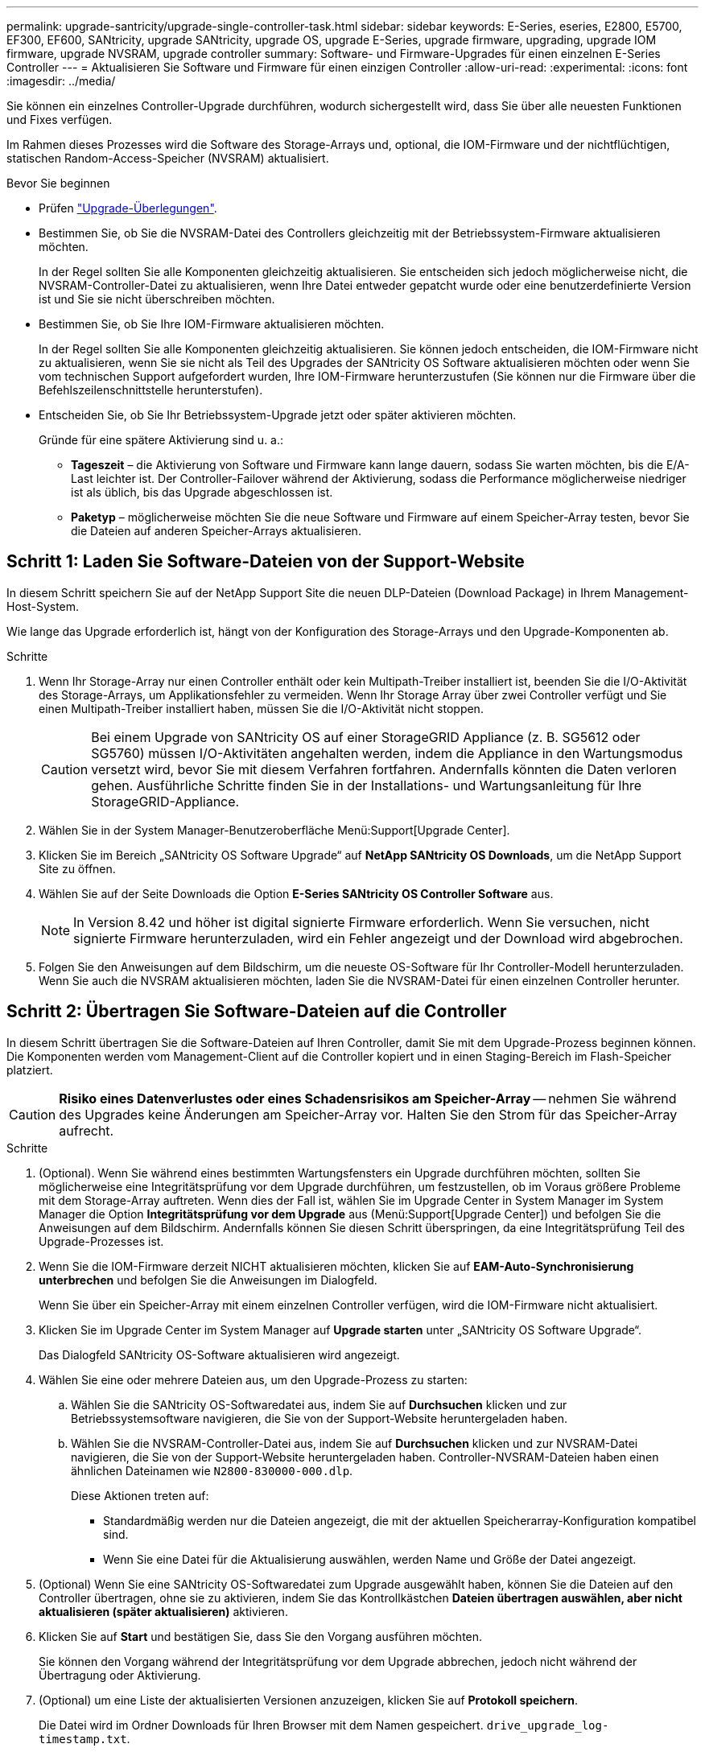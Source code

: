 ---
permalink: upgrade-santricity/upgrade-single-controller-task.html 
sidebar: sidebar 
keywords: E-Series, eseries, E2800, E5700, EF300, EF600, SANtricity, upgrade SANtricity, upgrade OS, upgrade E-Series, upgrade firmware, upgrading, upgrade IOM firmware, upgrade NVSRAM, upgrade controller 
summary: Software- und Firmware-Upgrades für einen einzelnen E-Series Controller 
---
= Aktualisieren Sie Software und Firmware für einen einzigen Controller
:allow-uri-read: 
:experimental: 
:icons: font
:imagesdir: ../media/


[role="lead"]
Sie können ein einzelnes Controller-Upgrade durchführen, wodurch sichergestellt wird, dass Sie über alle neuesten Funktionen und Fixes verfügen.

Im Rahmen dieses Prozesses wird die Software des Storage-Arrays und, optional, die IOM-Firmware und der nichtflüchtigen, statischen Random-Access-Speicher (NVSRAM) aktualisiert.

.Bevor Sie beginnen
* Prüfen link:overview-upgrade-consider-task.html["Upgrade-Überlegungen"].
* Bestimmen Sie, ob Sie die NVSRAM-Datei des Controllers gleichzeitig mit der Betriebssystem-Firmware aktualisieren möchten.
+
In der Regel sollten Sie alle Komponenten gleichzeitig aktualisieren. Sie entscheiden sich jedoch möglicherweise nicht, die NVSRAM-Controller-Datei zu aktualisieren, wenn Ihre Datei entweder gepatcht wurde oder eine benutzerdefinierte Version ist und Sie sie nicht überschreiben möchten.

* Bestimmen Sie, ob Sie Ihre IOM-Firmware aktualisieren möchten.
+
In der Regel sollten Sie alle Komponenten gleichzeitig aktualisieren. Sie können jedoch entscheiden, die IOM-Firmware nicht zu aktualisieren, wenn Sie sie nicht als Teil des Upgrades der SANtricity OS Software aktualisieren möchten oder wenn Sie vom technischen Support aufgefordert wurden, Ihre IOM-Firmware herunterzustufen (Sie können nur die Firmware über die Befehlszeilenschnittstelle herunterstufen).

* Entscheiden Sie, ob Sie Ihr Betriebssystem-Upgrade jetzt oder später aktivieren möchten.
+
Gründe für eine spätere Aktivierung sind u. a.:

+
** *Tageszeit* – die Aktivierung von Software und Firmware kann lange dauern, sodass Sie warten möchten, bis die E/A-Last leichter ist. Der Controller-Failover während der Aktivierung, sodass die Performance möglicherweise niedriger ist als üblich, bis das Upgrade abgeschlossen ist.
** *Paketyp* – möglicherweise möchten Sie die neue Software und Firmware auf einem Speicher-Array testen, bevor Sie die Dateien auf anderen Speicher-Arrays aktualisieren.






== Schritt 1: Laden Sie Software-Dateien von der Support-Website

In diesem Schritt speichern Sie auf der NetApp Support Site die neuen DLP-Dateien (Download Package) in Ihrem Management-Host-System.

Wie lange das Upgrade erforderlich ist, hängt von der Konfiguration des Storage-Arrays und den Upgrade-Komponenten ab.

.Schritte
. Wenn Ihr Storage-Array nur einen Controller enthält oder kein Multipath-Treiber installiert ist, beenden Sie die I/O-Aktivität des Storage-Arrays, um Applikationsfehler zu vermeiden. Wenn Ihr Storage Array über zwei Controller verfügt und Sie einen Multipath-Treiber installiert haben, müssen Sie die I/O-Aktivität nicht stoppen.
+

CAUTION: Bei einem Upgrade von SANtricity OS auf einer StorageGRID Appliance (z. B. SG5612 oder SG5760) müssen I/O-Aktivitäten angehalten werden, indem die Appliance in den Wartungsmodus versetzt wird, bevor Sie mit diesem Verfahren fortfahren. Andernfalls könnten die Daten verloren gehen. Ausführliche Schritte finden Sie in der Installations- und Wartungsanleitung für Ihre StorageGRID-Appliance.

. Wählen Sie in der System Manager-Benutzeroberfläche Menü:Support[Upgrade Center].
. Klicken Sie im Bereich „SANtricity OS Software Upgrade“ auf *NetApp SANtricity OS Downloads*, um die NetApp Support Site zu öffnen.
. Wählen Sie auf der Seite Downloads die Option *E-Series SANtricity OS Controller Software* aus.
+

NOTE: In Version 8.42 und höher ist digital signierte Firmware erforderlich. Wenn Sie versuchen, nicht signierte Firmware herunterzuladen, wird ein Fehler angezeigt und der Download wird abgebrochen.

. Folgen Sie den Anweisungen auf dem Bildschirm, um die neueste OS-Software für Ihr Controller-Modell herunterzuladen. Wenn Sie auch die NVSRAM aktualisieren möchten, laden Sie die NVSRAM-Datei für einen einzelnen Controller herunter.




== Schritt 2: Übertragen Sie Software-Dateien auf die Controller

In diesem Schritt übertragen Sie die Software-Dateien auf Ihren Controller, damit Sie mit dem Upgrade-Prozess beginnen können. Die Komponenten werden vom Management-Client auf die Controller kopiert und in einen Staging-Bereich im Flash-Speicher platziert.


CAUTION: *Risiko eines Datenverlustes oder eines Schadensrisikos am Speicher-Array* -- nehmen Sie während des Upgrades keine Änderungen am Speicher-Array vor. Halten Sie den Strom für das Speicher-Array aufrecht.

.Schritte
. (Optional). Wenn Sie während eines bestimmten Wartungsfensters ein Upgrade durchführen möchten, sollten Sie möglicherweise eine Integritätsprüfung vor dem Upgrade durchführen, um festzustellen, ob im Voraus größere Probleme mit dem Storage-Array auftreten. Wenn dies der Fall ist, wählen Sie im Upgrade Center in System Manager im System Manager die Option *Integritätsprüfung vor dem Upgrade* aus (Menü:Support[Upgrade Center]) und befolgen Sie die Anweisungen auf dem Bildschirm. Andernfalls können Sie diesen Schritt überspringen, da eine Integritätsprüfung Teil des Upgrade-Prozesses ist.
. Wenn Sie die IOM-Firmware derzeit NICHT aktualisieren möchten, klicken Sie auf *EAM-Auto-Synchronisierung unterbrechen* und befolgen Sie die Anweisungen im Dialogfeld.
+
Wenn Sie über ein Speicher-Array mit einem einzelnen Controller verfügen, wird die IOM-Firmware nicht aktualisiert.

. Klicken Sie im Upgrade Center im System Manager auf *Upgrade starten* unter „SANtricity OS Software Upgrade“.
+
Das Dialogfeld SANtricity OS-Software aktualisieren wird angezeigt.

. Wählen Sie eine oder mehrere Dateien aus, um den Upgrade-Prozess zu starten:
+
.. Wählen Sie die SANtricity OS-Softwaredatei aus, indem Sie auf *Durchsuchen* klicken und zur Betriebssystemsoftware navigieren, die Sie von der Support-Website heruntergeladen haben.
.. Wählen Sie die NVSRAM-Controller-Datei aus, indem Sie auf *Durchsuchen* klicken und zur NVSRAM-Datei navigieren, die Sie von der Support-Website heruntergeladen haben. Controller-NVSRAM-Dateien haben einen ähnlichen Dateinamen wie `N2800-830000-000.dlp`.


+
Diese Aktionen treten auf:

+
** Standardmäßig werden nur die Dateien angezeigt, die mit der aktuellen Speicherarray-Konfiguration kompatibel sind.
** Wenn Sie eine Datei für die Aktualisierung auswählen, werden Name und Größe der Datei angezeigt.


. (Optional) Wenn Sie eine SANtricity OS-Softwaredatei zum Upgrade ausgewählt haben, können Sie die Dateien auf den Controller übertragen, ohne sie zu aktivieren, indem Sie das Kontrollkästchen *Dateien übertragen auswählen, aber nicht aktualisieren (später aktualisieren)* aktivieren.
. Klicken Sie auf *Start* und bestätigen Sie, dass Sie den Vorgang ausführen möchten.
+
Sie können den Vorgang während der Integritätsprüfung vor dem Upgrade abbrechen, jedoch nicht während der Übertragung oder Aktivierung.

. (Optional) um eine Liste der aktualisierten Versionen anzuzeigen, klicken Sie auf *Protokoll speichern*.
+
Die Datei wird im Ordner Downloads für Ihren Browser mit dem Namen gespeichert. `drive_upgrade_log-timestamp.txt`.



Wenn Sie Ihre Softwaredateien bereits aktiviert haben, gehen Sie zu  4: Complete software and firmware upgrade; Sonst, gehen Sie zu  3: Activate software files.



== Schritt 3: Aktivieren Sie Software-Dateien

Führen Sie diesen Schritt nur aus, wenn Sie über Software oder Firmware verfügen, die zwar übertragen, aber nicht aktiviert wurde. Um diesen Status zu überprüfen, suchen Sie im Bereich Benachrichtigungen auf der System Manager-Startseite oder auf der Seite Upgrade Center nach einer Benachrichtigung.

Wenn Sie den Aktivierungsvorgang durchführen, wird die aktuelle Software und Firmware durch die neue Software und Firmware ersetzt. Sie können den Aktivierungsvorgang nach dem Start nicht beenden.

.Schritte
. Wählen Sie in der System Manager-Benutzeroberfläche Menü:Support[Upgrade Center].
. Klicken Sie im Bereich „SANtricity OS Software Upgrade“ auf *Aktivieren* und bestätigen Sie, dass Sie den Vorgang ausführen möchten.
. (Optional) um eine Liste der aktualisierten Versionen anzuzeigen, klicken Sie auf *Protokoll speichern*.
+
Die Datei wird im Ordner Downloads für Ihren Browser mit dem Namen gespeichert. `drive_upgrade_log-timestamp.txt`.





== Schritt 4: Software- und Firmware-Upgrade abschließen

Führen Sie das Software- und Firmware-Upgrade durch, indem Sie die Versionen im Dialogfeld Software- und Firmware-Bestandsaufnahme überprüfen.

.Bevor Sie beginnen
* Sie müssen Ihre Software oder Firmware aktiviert haben.


.Schritte
. Stellen Sie in System Manager sicher, dass alle Komponenten auf der Seite Hardware angezeigt werden.
. Überprüfen Sie die neuen Software- und Firmware-Versionen, indem Sie das Dialogfeld Software- und Firmware-Bestandsaufnahme aktivieren (gehen Sie zu Menü:Support[Upgrade Center] und klicken Sie dann auf den Link für *Software- und Firmware-Bestandsaufnahme*).
. Wenn Sie den Controller NVSRAM aktualisiert haben, gehen während der Aktivierung alle benutzerdefinierten Einstellungen, die Sie auf den vorhandenen NVSRAM angewendet haben, verloren. Sie müssen die benutzerdefinierten Einstellungen erneut auf den NVSRAM anwenden, nachdem der Aktivierungsvorgang abgeschlossen ist.
. Wenn während des Aktualisierungsvorgangs eines der folgenden Fehler auftritt, ergreifen Sie die entsprechende empfohlene Maßnahme.
+
|===
| Wenn dieser Fehler beim Herunterladen der Firmware auftritt... | Führen Sie dann folgende Schritte aus... 


 a| 
Ausgefallene zugewiesene Laufwerke
 a| 
Ein Grund für den Fehler könnte sein, dass das Laufwerk nicht über die entsprechende Signatur verfügt. Stellen Sie sicher, dass es sich bei dem betroffenen Laufwerk um ein autorisiertes Laufwerk handelt. Weitere Informationen erhalten Sie vom technischen Support.

Stellen Sie beim Austausch eines Laufwerks sicher, dass das Ersatzlaufwerk eine Kapazität hat, die der des ausgefallenen Laufwerks entspricht oder größer ist als das ausgefallene Laufwerk, das Sie ersetzen.

Sie können das ausgefallene Laufwerk ersetzen, während das Speicher-Array I/O-Vorgänge erhält



 a| 
Prüfen Sie das Speicher-Array
 a| 
** Stellen Sie sicher, dass jedem Controller eine IP-Adresse zugewiesen wurde.
** Stellen Sie sicher, dass alle an den Controller angeschlossenen Kabel nicht beschädigt sind.
** Stellen Sie sicher, dass alle Kabel fest angeschlossen sind.




 a| 
Integrierte Hot-Spare-Laufwerke
 a| 
Diese Fehlerbedingung muss korrigiert werden, bevor Sie die Firmware aktualisieren können. Starten Sie System Manager und beheben Sie das Problem mit dem Recovery Guru.



 a| 
Unvollständige Volume-Gruppen
 a| 
Wenn eine oder mehrere Volume-Gruppen oder Disk Pools unvollständig sind, müssen Sie diese Fehlerbedingung korrigieren, bevor Sie die Firmware aktualisieren können. Starten Sie System Manager und beheben Sie das Problem mit dem Recovery Guru.



 a| 
Exklusive Vorgänge (nicht für Medien-/Paritäts-Scan im Hintergrund), die derzeit auf Volume-Gruppen ausgeführt werden
 a| 
Wenn ein oder mehrere exklusive Vorgänge ausgeführt werden, müssen die Vorgänge abgeschlossen sein, bevor die Firmware aktualisiert werden kann. Überwachen Sie den Fortschritt des Betriebs mit System Manager.



 a| 
Fehlende Volumes
 a| 
Sie müssen den fehlenden Datenträgerzustand korrigieren, bevor die Firmware aktualisiert werden kann. Starten Sie System Manager und beheben Sie das Problem mit dem Recovery Guru.



 a| 
Beide Controller befinden sich in einem anderen Zustand als optimal
 a| 
Einer der Controller des Storage Arrays muss Aufmerksamkeit schenken. Diese Bedingung muss korrigiert werden, bevor die Firmware aktualisiert werden kann. Starten Sie System Manager und beheben Sie das Problem mit dem Recovery Guru.



 a| 
Falsche Informationen zur Speicherpartition zwischen Controller-Objektgrafiken
 a| 
Beim Validieren der Daten auf den Controllern ist ein Fehler aufgetreten. Wenden Sie sich an den technischen Support, um dieses Problem zu lösen.



 a| 
Die SPM-Überprüfung des Datenbank-Controllers schlägt fehl
 a| 
Auf einem Controller ist ein Fehler bei der Zuordnung von Speicherpartitionen zur Datenbank aufgetreten. Wenden Sie sich an den technischen Support, um dieses Problem zu lösen.



 a| 
Überprüfung der Konfigurationsdatenbank (sofern von der Controller-Version des Speicherarrays unterstützt)
 a| 
Auf einem Controller ist ein Fehler in der Konfigurationsdatenbank aufgetreten. Wenden Sie sich an den technischen Support, um dieses Problem zu lösen.



 a| 
MEL-bezogene Prüfungen
 a| 
Wenden Sie sich an den technischen Support, um dieses Problem zu lösen.



 a| 
In den letzten 7 Tagen wurden mehr als 10 DDE-Informations- oder kritische MEL-Ereignisse gemeldet
 a| 
Wenden Sie sich an den technischen Support, um dieses Problem zu lösen.



 a| 
In den letzten 7 Tagen wurden mehr als 2 Seiten 2C kritische MEL-Ereignisse gemeldet
 a| 
Wenden Sie sich an den technischen Support, um dieses Problem zu lösen.



 a| 
In den letzten 7 Tagen wurden mehr als 2 heruntergestuften Drive Channel-kritische MEL-Ereignisse gemeldet
 a| 
Wenden Sie sich an den technischen Support, um dieses Problem zu lösen.



 a| 
Mehr als 4 kritische MEL-Einträge in den letzten 7 Tagen
 a| 
Wenden Sie sich an den technischen Support, um dieses Problem zu lösen.

|===


Das Upgrade der Controller-Software ist abgeschlossen. Sie können den normalen Betrieb fortsetzen.
